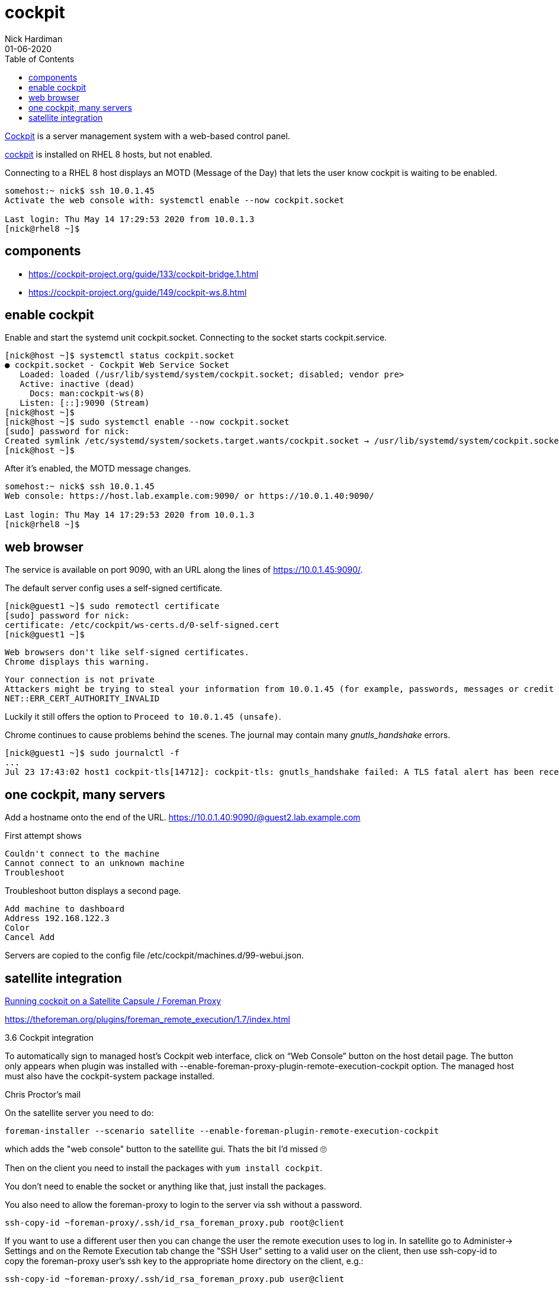 = cockpit 
Nick Hardiman
:source-highlighter: pygments
:toc: 
:revdate: 01-06-2020


https://cockpit-project.org/[Cockpit] is a server management system with a web-based control panel.

https://access.redhat.com/documentation/en-us/red_hat_enterprise_linux/8/html/managing_systems_using_the_rhel_8_web_console/index[cockpit] 
is installed on RHEL 8 hosts, but not enabled. 

Connecting to a RHEL 8 host displays an MOTD (Message of the Day) that lets the user know cockpit is waiting to be enabled.

[source,console]
----
somehost:~ nick$ ssh 10.0.1.45
Activate the web console with: systemctl enable --now cockpit.socket

Last login: Thu May 14 17:29:53 2020 from 10.0.1.3
[nick@rhel8 ~]$ 
----

== components 

* https://cockpit-project.org/guide/133/cockpit-bridge.1.html
* https://cockpit-project.org/guide/149/cockpit-ws.8.html


== enable cockpit 

Enable and start the systemd unit cockpit.socket. 
Connecting to the socket starts cockpit.service.

[source,console]
....
[nick@host ~]$ systemctl status cockpit.socket
● cockpit.socket - Cockpit Web Service Socket
   Loaded: loaded (/usr/lib/systemd/system/cockpit.socket; disabled; vendor pre>
   Active: inactive (dead)
     Docs: man:cockpit-ws(8)
   Listen: [::]:9090 (Stream)
[nick@host ~]$ 
[nick@host ~]$ sudo systemctl enable --now cockpit.socket
[sudo] password for nick: 
Created symlink /etc/systemd/system/sockets.target.wants/cockpit.socket → /usr/lib/systemd/system/cockpit.socket.
[nick@host ~]$ 
....

After it's enabled, the MOTD message changes. 

[source,console]
----
somehost:~ nick$ ssh 10.0.1.45
Web console: https://host.lab.example.com:9090/ or https://10.0.1.40:9090/

Last login: Thu May 14 17:29:53 2020 from 10.0.1.3
[nick@rhel8 ~]$ 
----


== web browser 

The service is available on port 9090, with an URL along the lines of https://10.0.1.45:9090/.

The default server config uses a self-signed certificate.

[source,console]
----
[nick@guest1 ~]$ sudo remotectl certificate
[sudo] password for nick: 
certificate: /etc/cockpit/ws-certs.d/0-self-signed.cert
[nick@guest1 ~]$ 
----

 Web browsers don't like self-signed certificates. 
 Chrome displays this warning.

[source,console]
----
Your connection is not private
Attackers might be trying to steal your information from 10.0.1.45 (for example, passwords, messages or credit cards). Learn more
NET::ERR_CERT_AUTHORITY_INVALID
----

Luckily it still offers the option to `Proceed to 10.0.1.45 (unsafe)`.

Chrome continues to cause problems behind the scenes. 
The journal may contain many _gnutls_handshake_ errors. 

[source,console]
----
[nick@guest1 ~]$ sudo journalctl -f
...
Jul 23 17:43:02 host1 cockpit-tls[14712]: cockpit-tls: gnutls_handshake failed: A TLS fatal alert has been received.
----

== one cockpit, many servers 

Add a hostname onto the end of the URL. 
https://10.0.1.40:9090/@guest2.lab.example.com

First attempt shows

[source,console]
----
Couldn't connect to the machine 
Cannot connect to an unknown machine 
Troubleshoot 
----

Troubleshoot button displays a second page.

[source,console]
----
Add machine to dashboard 
Address 192.168.122.3
Color 
Cancel Add 
----


Servers are copied to the config file 
/etc/cockpit/machines.d/99-webui.json.


== satellite integration 

https://100things.wzzrd.com/2018/06/27/Running-cockpit-on-a-Satellite-Capsule-Foreman-Proxy.html[Running cockpit on a Satellite Capsule / Foreman Proxy]

https://theforeman.org/plugins/foreman_remote_execution/1.7/index.html

3.6 Cockpit integration

To automatically sign to managed host’s Cockpit web interface, click on “Web Console” button on the host detail page. The button only appears when plugin was installed with --enable-foreman-proxy-plugin-remote-execution-cockpit option. The managed host must also have the cockpit-system package installed.

Chris Proctor's mail 

On the satellite server you need to do:

[source,console]
----
foreman-installer --scenario satellite --enable-foreman-plugin-remote-execution-cockpit
----

which adds the "web console" button to the satellite gui. Thats the bit I'd missed 🙄


Then on the client you need to install the packages with `yum install cockpit`.

You don't need to enable the socket or anything like that, just install the packages.

You also need to allow the foreman-proxy to login to the server via ssh without a password.

[source,console]
----
ssh-copy-id ~foreman-proxy/.ssh/id_rsa_foreman_proxy.pub root@client
----

If you want to use a different user then you can change the user the remote execution uses to log in. In satellite go to Administer-> Settings and on the Remote Execution tab change the  "SSH User" setting to a valid user on the client, then use ssh-copy-id to copy the foreman-proxy user's ssh key to the appropriate home directory on the client, e.g.:

[source,console]
----
ssh-copy-id ~foreman-proxy/.ssh/id_rsa_foreman_proxy.pub user@client
----

and at that point the "web console" button will take you into cockpit running as the non-privileged user, so you will be able to view settings, but to change them you will need the appropriate sudo settings.

Cockpit itself works by having a web interface (running on the satellite in our case) that talks to the client using ssh as a transport mechanism, but instead of running a bash shell on the client it runs cockpit-bridge which uses the cockpit pam stack to authenticate and can run commands, talk to dbus etc and sends the results back in a way the gui can understand. So we need ssh ports open between the satellite and the client but shouldn't need anything else.


